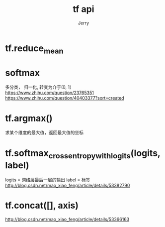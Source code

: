 #+TITLE: tf api
#+AUTHOR: Jerry

* tf.reduce_mean

* softmax
多分类， 归一化, 转变为介于(0, 1）
https://www.zhihu.com/question/23765351
https://www.zhihu.com/question/40403377?sort=created

* tf.argmax()
求某个维度的最大值，返回最大值的坐标


* tf.softmax_cross_entropy_with_logits(logits, label)
logits = 网络层最后一层的输出
label = 标签
http://blog.csdn.net/mao_xiao_feng/article/details/53382790

* tf.concat([], axis)
http://blog.csdn.net/mao_xiao_feng/article/details/53366163
